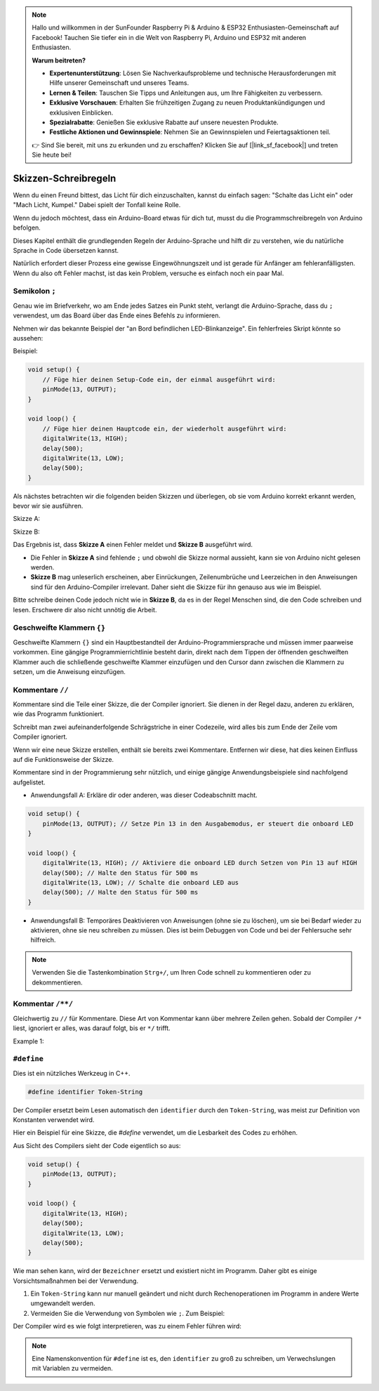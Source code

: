 .. note::

    Hallo und willkommen in der SunFounder Raspberry Pi & Arduino & ESP32 Enthusiasten-Gemeinschaft auf Facebook! Tauchen Sie tiefer ein in die Welt von Raspberry Pi, Arduino und ESP32 mit anderen Enthusiasten.

    **Warum beitreten?**

    - **Expertenunterstützung**: Lösen Sie Nachverkaufsprobleme und technische Herausforderungen mit Hilfe unserer Gemeinschaft und unseres Teams.
    - **Lernen & Teilen**: Tauschen Sie Tipps und Anleitungen aus, um Ihre Fähigkeiten zu verbessern.
    - **Exklusive Vorschauen**: Erhalten Sie frühzeitigen Zugang zu neuen Produktankündigungen und exklusiven Einblicken.
    - **Spezialrabatte**: Genießen Sie exklusive Rabatte auf unsere neuesten Produkte.
    - **Festliche Aktionen und Gewinnspiele**: Nehmen Sie an Gewinnspielen und Feiertagsaktionen teil.

    👉 Sind Sie bereit, mit uns zu erkunden und zu erschaffen? Klicken Sie auf [|link_sf_facebook|] und treten Sie heute bei!

Skizzen-Schreibregeln
================================

Wenn du einen Freund bittest, das Licht für dich einzuschalten, kannst du einfach sagen: "Schalte das Licht ein" oder "Mach Licht, Kumpel." Dabei spielt der Tonfall keine Rolle.

Wenn du jedoch möchtest, dass ein Arduino-Board etwas für dich tut, musst du die Programmschreibregeln von Arduino befolgen.

Dieses Kapitel enthält die grundlegenden Regeln der Arduino-Sprache und hilft dir zu verstehen, wie du natürliche Sprache in Code übersetzen kannst.

Natürlich erfordert dieser Prozess eine gewisse Eingewöhnungszeit und ist gerade für Anfänger am fehleranfälligsten. Wenn du also oft Fehler machst, ist das kein Problem, versuche es einfach noch ein paar Mal.


Semikolon ``;``
---------------

Genau wie im Briefverkehr, wo am Ende jedes Satzes ein Punkt steht, verlangt die Arduino-Sprache, dass du ``;`` verwendest, um das Board über das Ende eines Befehls zu informieren.

Nehmen wir das bekannte Beispiel der "an Bord befindlichen LED-Blinkanzeige". Ein fehlerfreies Skript könnte so aussehen:

Beispiel:

.. code-block:: arduino

    void setup() {
        // Füge hier deinen Setup-Code ein, der einmal ausgeführt wird:
        pinMode(13, OUTPUT); 
    }

    void loop() {
        // Füge hier deinen Hauptcode ein, der wiederholt ausgeführt wird:
        digitalWrite(13, HIGH);
        delay(500);
        digitalWrite(13, LOW);
        delay(500);
    }

Als nächstes betrachten wir die folgenden beiden Skizzen und überlegen, ob sie vom Arduino korrekt erkannt werden, bevor wir sie ausführen.

Skizze A:

.. code-block:: arduino
    :emphasize-lines: 8,9,10,11

    void setup() {
        // Füge hier deinen Setup-Code ein, der einmal ausgeführt wird:
        pinMode(13, OUTPUT); 
    }

    void loop() {
        // Füge hier deinen Hauptcode ein, der wiederholt ausgeführt wird:
        digitalWrite(13, HIGH)
        delay(500)
        digitalWrite(13, LOW)
        delay(500)
    }

Skizze B:

.. code-block:: arduino
    :emphasize-lines: 8,9,10,11,12,13,14,15,16

    void setup() {
        // Füge hier deinen Setup-Code ein, der einmal ausgeführt wird:
        pinMode(13, OUTPUT);
    }
    
    void loop() {
        // Füge hier deinen Hauptcode ein, der wiederholt ausgeführt wird:
        digitalWrite(13,
    HIGH);  delay
        (500
        );
        digitalWrite(13,
        
        LOW);
                delay(500)
        ;
    }

Das Ergebnis ist, dass **Skizze A** einen Fehler meldet und **Skizze B** ausgeführt wird.

* Die Fehler in **Skizze A** sind fehlende ``;`` und obwohl die Skizze normal aussieht, kann sie von Arduino nicht gelesen werden.
* **Skizze B** mag unleserlich erscheinen, aber Einrückungen, Zeilenumbrüche und Leerzeichen in den Anweisungen sind für den Arduino-Compiler irrelevant. Daher sieht die Skizze für ihn genauso aus wie im Beispiel.

Bitte schreibe deinen Code jedoch nicht wie in **Skizze B**, da es in der Regel Menschen sind, die den Code schreiben und lesen. Erschwere dir also nicht unnötig die Arbeit.


Geschweifte Klammern ``{}``
---------------------------

Geschweifte Klammern ``{}`` sind ein Hauptbestandteil der Arduino-Programmiersprache und müssen immer paarweise vorkommen.
Eine gängige Programmierrichtlinie besteht darin, direkt nach dem Tippen der öffnenden geschweiften Klammer auch die schließende geschweifte Klammer einzufügen und den Cursor dann zwischen die Klammern zu setzen, um die Anweisung einzufügen.


Kommentare ``//``
------------------

Kommentare sind die Teile einer Skizze, die der Compiler ignoriert. Sie dienen in der Regel dazu, anderen zu erklären, wie das Programm funktioniert.

Schreibt man zwei aufeinanderfolgende Schrägstriche in einer Codezeile, wird alles bis zum Ende der Zeile vom Compiler ignoriert.

Wenn wir eine neue Skizze erstellen, enthält sie bereits zwei Kommentare. Entfernen wir diese, hat dies keinen Einfluss auf die Funktionsweise der Skizze.

.. code-block:: arduino
    :emphasize-lines: 2,7

    void setup() {
        // Setze hier deinen Initialisierungscode ein, der einmal ausgeführt wird:

    }

    void loop() {
        // Setze hier deinen Hauptcode ein, der ständig wiederholt wird:

    }

Kommentare sind in der Programmierung sehr nützlich, und einige gängige Anwendungsbeispiele sind nachfolgend aufgelistet.

* Anwendungsfall A: Erkläre dir oder anderen, was dieser Codeabschnitt macht.

.. code-block:: arduino

    void setup() {
        pinMode(13, OUTPUT); // Setze Pin 13 in den Ausgabemodus, er steuert die onboard LED
    }

    void loop() {
        digitalWrite(13, HIGH); // Aktiviere die onboard LED durch Setzen von Pin 13 auf HIGH
        delay(500); // Halte den Status für 500 ms
        digitalWrite(13, LOW); // Schalte die onboard LED aus
        delay(500); // Halte den Status für 500 ms
    }

* Anwendungsfall B: Temporäres Deaktivieren von Anweisungen (ohne sie zu löschen), um sie bei Bedarf wieder zu aktivieren, ohne sie neu schreiben zu müssen. Dies ist beim Debuggen von Code und bei der Fehlersuche sehr hilfreich.

.. code-block:: arduino
    :emphasize-lines: 3,4,5,6

    void setup() {
        pinMode(13, OUTPUT);
        // digitalWrite(13, HIGH);
        // delay(1000);
        // digitalWrite(13, LOW);
        // delay(1000);
    }

    void loop() {
        digitalWrite(13, HIGH);
        delay(200);
        digitalWrite(13, LOW);
        delay(200);
    }    

.. note:: 
    Verwenden Sie die Tastenkombination ``Strg+/``, um Ihren Code schnell zu kommentieren oder zu dekommentieren.

Kommentar ``/**/``
------------------

Gleichwertig zu ``//`` für Kommentare. Diese Art von Kommentar kann über mehrere Zeilen gehen. Sobald der Compiler ``/*`` liest, ignoriert er alles, was darauf folgt, bis er ``*/`` trifft.



Example 1:

.. code-block:: arduino
    :emphasize-lines: 1,8,9,10,11

    /* Blink */

    void setup() {
        pinMode(13,OUTPUT); 
    }

    void loop() {
        /*
        The following code will blink the onboard LED
        You can modify the number in delay() to change the blinking frequency
        */
        digitalWrite(13,HIGH); 
        delay(500); 
        digitalWrite(13,LOW); 
        delay(500);
    }


``#define``
--------------

Dies ist ein nützliches Werkzeug in C++.

.. code-block:: arduino

    #define identifier Token-String

Der Compiler ersetzt beim Lesen automatisch den ``identifier`` durch den ``Token-String``, was meist zur Definition von Konstanten verwendet wird.

Hier ein Beispiel für eine Skizze, die `#define` verwendet, um die Lesbarkeit des Codes zu erhöhen.

.. code-block:: arduino
    :emphasize-lines: 1,2

    #define ONBOARD_LED 13
    #define VERZOEGERUNGSZEIT 500

    void setup() {
        pinMode(ONBOARD_LED, OUTPUT); 
    }

    void loop() {
        digitalWrite(ONBOARD_LED, HIGH); 
        delay(VERZOEGERUNGSZEIT); 
        digitalWrite(ONBOARD_LED, LOW); 
        delay(VERZOEGERUNGSZEIT);
    }

Aus Sicht des Compilers sieht der Code eigentlich so aus:

.. code-block:: arduino

    void setup() {
        pinMode(13, OUTPUT); 
    }

    void loop() {
        digitalWrite(13, HIGH); 
        delay(500); 
        digitalWrite(13, LOW); 
        delay(500);
    }

Wie man sehen kann, wird der ``Bezeichner`` ersetzt und existiert nicht im Programm. Daher gibt es einige Vorsichtsmaßnahmen bei der Verwendung.

1. Ein ``Token-String`` kann nur manuell geändert und nicht durch Rechenoperationen im Programm in andere Werte umgewandelt werden.

2. Vermeiden Sie die Verwendung von Symbolen wie ``;``. Zum Beispiel:

.. code-block:: arduino
    :emphasize-lines: 1

    #define ONBOARD_LED 13;

    void setup() {
        pinMode(ONBOARD_LED, OUTPUT); 
    }

    void loop() {
        digitalWrite(ONBOARD_LED, HIGH); 
    }

Der Compiler wird es wie folgt interpretieren, was zu einem Fehler führen wird:

.. code-block:: arduino
    :emphasize-lines: 2,6

    void setup() {
        pinMode(13;, OUTPUT); 
    }

    void loop() {
        digitalWrite(13;, HIGH); 
    }

.. note:: 
    Eine Namenskonvention für ``#define`` ist es, den ``identifier`` zu groß zu schreiben, um Verwechslungen mit Variablen zu vermeiden.
